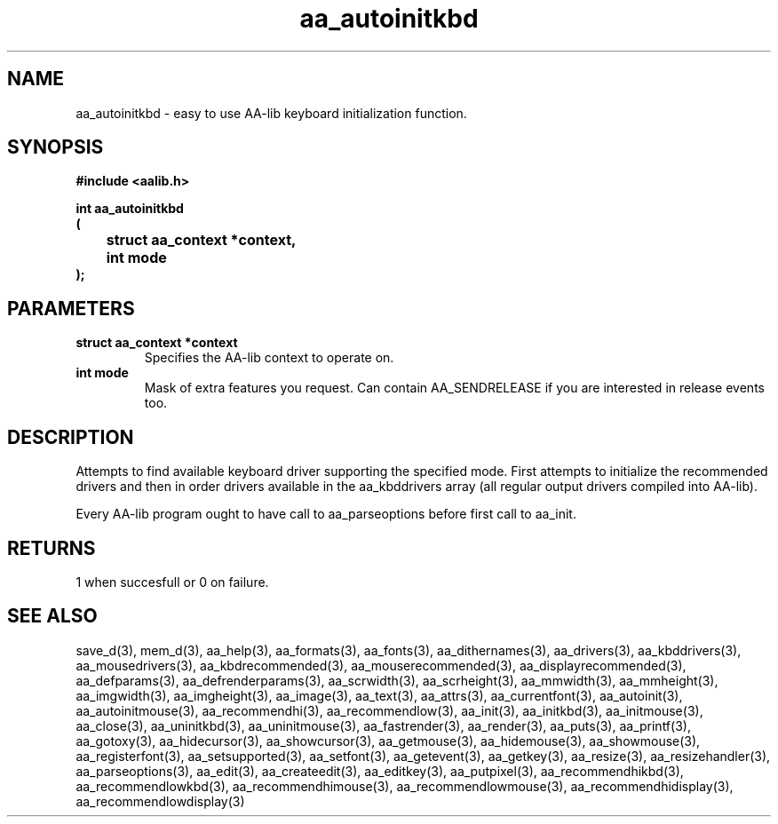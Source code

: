 .\" WARNING! THIS FILE WAS GENERATED AUTOMATICALLY BY c2man!
.\" DO NOT EDIT! CHANGES MADE TO THIS FILE WILL BE LOST!
.TH "aa_autoinitkbd" 3 "8 September 1999" "c2man aalib.h"
.SH "NAME"
aa_autoinitkbd \- easy to use AA-lib keyboard initialization function.
.SH "SYNOPSIS"
.ft B
#include <aalib.h>
.sp
int aa_autoinitkbd
.br
(
.br
	struct aa_context *context,
.br
	int mode
.br
);
.ft R
.SH "PARAMETERS"
.TP
.B "struct aa_context *context"
Specifies the AA-lib context to operate on.
.TP
.B "int mode"
Mask of extra features you request. Can contain
AA_SENDRELEASE if you are interested in release events
too.
.SH "DESCRIPTION"
Attempts to find available keyboard driver supporting the specified
mode.  First attempts to initialize the recommended drivers
and then in order drivers available in the aa_kbddrivers array
(all regular output drivers compiled into AA-lib).

Every AA-lib program ought to have call to aa_parseoptions before
first call to aa_init.
.SH "RETURNS"
1 when succesfull or 0 on failure.
.SH "SEE ALSO"
save_d(3),
mem_d(3),
aa_help(3),
aa_formats(3),
aa_fonts(3),
aa_dithernames(3),
aa_drivers(3),
aa_kbddrivers(3),
aa_mousedrivers(3),
aa_kbdrecommended(3),
aa_mouserecommended(3),
aa_displayrecommended(3),
aa_defparams(3),
aa_defrenderparams(3),
aa_scrwidth(3),
aa_scrheight(3),
aa_mmwidth(3),
aa_mmheight(3),
aa_imgwidth(3),
aa_imgheight(3),
aa_image(3),
aa_text(3),
aa_attrs(3),
aa_currentfont(3),
aa_autoinit(3),
aa_autoinitmouse(3),
aa_recommendhi(3),
aa_recommendlow(3),
aa_init(3),
aa_initkbd(3),
aa_initmouse(3),
aa_close(3),
aa_uninitkbd(3),
aa_uninitmouse(3),
aa_fastrender(3),
aa_render(3),
aa_puts(3),
aa_printf(3),
aa_gotoxy(3),
aa_hidecursor(3),
aa_showcursor(3),
aa_getmouse(3),
aa_hidemouse(3),
aa_showmouse(3),
aa_registerfont(3),
aa_setsupported(3),
aa_setfont(3),
aa_getevent(3),
aa_getkey(3),
aa_resize(3),
aa_resizehandler(3),
aa_parseoptions(3),
aa_edit(3),
aa_createedit(3),
aa_editkey(3),
aa_putpixel(3),
aa_recommendhikbd(3),
aa_recommendlowkbd(3),
aa_recommendhimouse(3),
aa_recommendlowmouse(3),
aa_recommendhidisplay(3),
aa_recommendlowdisplay(3)

